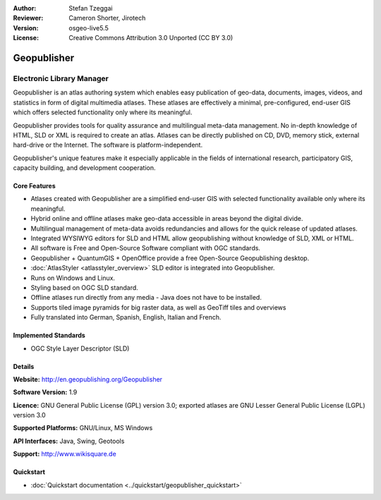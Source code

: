 :Author: Stefan Tzeggai
:Reviewer: Cameron Shorter, Jirotech
:Version: osgeo-live5.5
:License: Creative Commons Attribution 3.0 Unported (CC BY 3.0)

.. image:: /images/project_logos/logo-Geopublisher.png
  :alt: project logo
  :align: right
  :target: http://en.geopublishing.org/Geopublisher


Geopublisher
================================================================================

Electronic Library Manager
~~~~~~~~~~~~~~~~~~~~~~~~~~~~~~~~~~~~~~~~~~~~~~~~~~~~~~~~~~~~~~~~~~~~~~~~~~~~~~~~

Geopublisher is an atlas authoring system which enables easy publication of geo-data, documents, images, videos, and statistics in form of digital multimedia atlases. These atlases are effectively a minimal, pre-configured, end-user GIS which offers selected functionality only where its meaningful.

Geopublisher provides tools for quality assurance and multilingual meta-data management. No in-depth knowledge of HTML, SLD or XML is required to create an atlas. Atlases can be directly published on CD, DVD, memory stick, external hard-drive or the Internet. The software is platform-independent.

Geopublisher's unique features make it especially applicable in the fields of international research, participatory GIS, capacity building, and development cooperation.

Core Features
--------------------------------------------------------------------------------
.. image:: /images/screenshots/geopublisher/geopublisher-overview.png
  :scale: 40 %
  :alt: screenshot of Geopublisher editing an atlas
  :align: right

* Atlases created with Geopublisher are a simplified end-user GIS with selected functionality available only where its meaningful.
* Hybrid online and offline atlases make geo-data accessible in areas beyond the digital divide.
* Multilingual management of meta-data avoids redundancies and allows for the quick release of updated atlases.
* Integrated WYSIWYG editors for SLD and HTML allow geopublishing without knowledge of SLD, XML or HTML.
* All software is Free and Open-Source Software compliant with OGC standards.
* Geopublisher + QuantumGIS + OpenOffice provide a free Open-Source Geopublishing desktop.
* :doc:`AtlasStyler <atlasstyler_overview>` SLD editor is integrated into Geopublisher.
* Runs on Windows and Linux.
* Styling based on OGC SLD standard.
* Offline atlases run directly from any media - Java does not have to be installed.
* Supports tiled image pyramids for big raster data, as well as GeoTiff tiles and overviews
* Fully translated into German, Spanish, English, Italian and French.


Implemented Standards
--------------------------------------------------------------------------------
* OGC Style Layer Descriptor (SLD)

Details
--------------------------------------------------------------------------------

**Website:** http://en.geopublishing.org/Geopublisher

**Software Version:** 1.9

**Licence:** GNU General Public License (GPL) version 3.0; exported atlases are GNU Lesser General Public License (LGPL) version 3.0

**Supported Platforms:** GNU/Linux, MS Windows

**API Interfaces:** Java, Swing, Geotools

**Support:** http://www.wikisquare.de


Quickstart
--------------------------------------------------------------------------------

* :doc:`Quickstart documentation <../quickstart/geopublisher_quickstart>`


